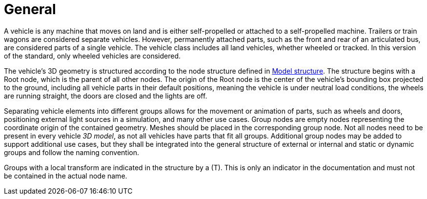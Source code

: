 = General

A vehicle is any machine that moves on land and is either self-propelled or attached to a self-propelled machine.
Trailers or train wagons are considered separate vehicles.
However, permanently attached parts, such as the front and rear of an articulated bus, are considered parts of a single vehicle.
The vehicle class includes all land vehicles, whether wheeled or tracked.
In this version of the standard, only wheeled vehicles are considered.

The vehicle's 3D geometry is structured according to the node structure defined in xref:../geometry/object-vehicle/vehicle-index.adoc#_model_structure[Model structure].
The structure begins with a Root node, which is the parent of all other nodes. 
The origin of the Root node is the center of the vehicle's bounding box projected to the ground, including all vehicle parts in their default positions, meaning the vehicle is under neutral load conditions, the wheels are running straight, the doors are closed and the lights are off.

Separating vehicle elements into different groups allows for the movement or animation of parts, such as wheels and doors, positioning external light sources in a simulation, and many other use cases.
Group nodes are empty nodes representing the coordinate origin of the contained geometry.
Meshes should be placed in the corresponding group node.
Not all nodes need to be present in every vehicle _3D model_, as not all vehicles have parts that fit all groups.
Additional group nodes may be added to support additional use cases, but they shall be integrated into the general structure of external or internal and static or dynamic groups and follow the naming convention.

Groups with a local transform are indicated in the structure by a (T).
This is only an indicator in the documentation and must not be contained in the actual node name.